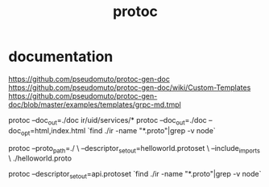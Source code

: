 :PROPERTIES:
:ID:       44d5f202-7abc-43e7-a8de-694f9f4a177f
:END:
#+title: protoc
* documentation
https://github.com/pseudomuto/protoc-gen-doc
https://github.com/pseudomuto/protoc-gen-doc/wiki/Custom-Templates
https://github.com/pseudomuto/protoc-gen-doc/blob/master/examples/templates/grpc-md.tmpl


protoc --doc_out=./doc  ir/uid/services/*
protoc --doc_out=./doc --doc_opt=html,index.html `find ./ir -name "*.proto"|grep -v node`


protoc --proto_path=./ \
    --descriptor_set_out=helloworld.protoset \
    --include_imports \
    ./helloworld.proto


protoc --descriptor_set_out=api.protoset `find ./ir -name "*.proto"|grep -v node`
